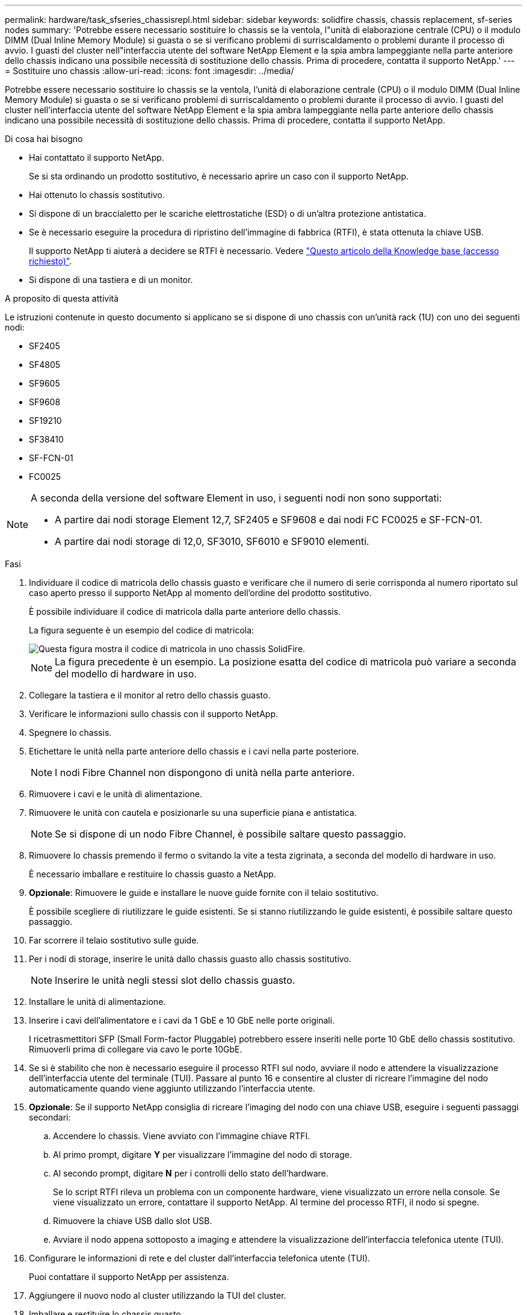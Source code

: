 ---
permalink: hardware/task_sfseries_chassisrepl.html 
sidebar: sidebar 
keywords: solidfire chassis, chassis replacement, sf-series nodes 
summary: 'Potrebbe essere necessario sostituire lo chassis se la ventola, l"unità di elaborazione centrale (CPU) o il modulo DIMM (Dual Inline Memory Module) si guasta o se si verificano problemi di surriscaldamento o problemi durante il processo di avvio. I guasti del cluster nell"interfaccia utente del software NetApp Element e la spia ambra lampeggiante nella parte anteriore dello chassis indicano una possibile necessità di sostituzione dello chassis. Prima di procedere, contatta il supporto NetApp.' 
---
= Sostituire uno chassis
:allow-uri-read: 
:icons: font
:imagesdir: ../media/


[role="lead"]
Potrebbe essere necessario sostituire lo chassis se la ventola, l'unità di elaborazione centrale (CPU) o il modulo DIMM (Dual Inline Memory Module) si guasta o se si verificano problemi di surriscaldamento o problemi durante il processo di avvio. I guasti del cluster nell'interfaccia utente del software NetApp Element e la spia ambra lampeggiante nella parte anteriore dello chassis indicano una possibile necessità di sostituzione dello chassis. Prima di procedere, contatta il supporto NetApp.

.Di cosa hai bisogno
* Hai contattato il supporto NetApp.
+
Se si sta ordinando un prodotto sostitutivo, è necessario aprire un caso con il supporto NetApp.

* Hai ottenuto lo chassis sostitutivo.
* Si dispone di un braccialetto per le scariche elettrostatiche (ESD) o di un'altra protezione antistatica.
* Se è necessario eseguire la procedura di ripristino dell'immagine di fabbrica (RTFI), è stata ottenuta la chiave USB.
+
Il supporto NetApp ti aiuterà a decidere se RTFI è necessario. Vedere https://kb.netapp.com/Advice_and_Troubleshooting/Hybrid_Cloud_Infrastructure/NetApp_HCI/How_to_create_an_RTFI_key_to_re-image_a_SolidFire_storage_node["Questo articolo della Knowledge base (accesso richiesto)"].

* Si dispone di una tastiera e di un monitor.


.A proposito di questa attività
Le istruzioni contenute in questo documento si applicano se si dispone di uno chassis con un'unità rack (1U) con uno dei seguenti nodi:

* SF2405
* SF4805
* SF9605
* SF9608
* SF19210
* SF38410
* SF-FCN-01
* FC0025


[NOTE]
====
A seconda della versione del software Element in uso, i seguenti nodi non sono supportati:

* A partire dai nodi storage Element 12,7, SF2405 e SF9608 e dai nodi FC FC0025 e SF-FCN-01.
* A partire dai nodi storage di 12,0, SF3010, SF6010 e SF9010 elementi.


====
.Fasi
. Individuare il codice di matricola dello chassis guasto e verificare che il numero di serie corrisponda al numero riportato sul caso aperto presso il supporto NetApp al momento dell'ordine del prodotto sostitutivo.
+
È possibile individuare il codice di matricola dalla parte anteriore dello chassis.

+
La figura seguente è un esempio del codice di matricola:

+
image::../media/sf_series_chassis_service_tag.gif[Questa figura mostra il codice di matricola in uno chassis SolidFire.]

+

NOTE: La figura precedente è un esempio. La posizione esatta del codice di matricola può variare a seconda del modello di hardware in uso.

. Collegare la tastiera e il monitor al retro dello chassis guasto.
. Verificare le informazioni sullo chassis con il supporto NetApp.
. Spegnere lo chassis.
. Etichettare le unità nella parte anteriore dello chassis e i cavi nella parte posteriore.
+

NOTE: I nodi Fibre Channel non dispongono di unità nella parte anteriore.

. Rimuovere i cavi e le unità di alimentazione.
. Rimuovere le unità con cautela e posizionarle su una superficie piana e antistatica.
+

NOTE: Se si dispone di un nodo Fibre Channel, è possibile saltare questo passaggio.

. Rimuovere lo chassis premendo il fermo o svitando la vite a testa zigrinata, a seconda del modello di hardware in uso.
+
È necessario imballare e restituire lo chassis guasto a NetApp.

. *Opzionale*: Rimuovere le guide e installare le nuove guide fornite con il telaio sostitutivo.
+
È possibile scegliere di riutilizzare le guide esistenti. Se si stanno riutilizzando le guide esistenti, è possibile saltare questo passaggio.

. Far scorrere il telaio sostitutivo sulle guide.
. Per i nodi di storage, inserire le unità dallo chassis guasto allo chassis sostitutivo.
+

NOTE: Inserire le unità negli stessi slot dello chassis guasto.

. Installare le unità di alimentazione.
. Inserire i cavi dell'alimentatore e i cavi da 1 GbE e 10 GbE nelle porte originali.
+
I ricetrasmettitori SFP (Small Form-factor Pluggable) potrebbero essere inseriti nelle porte 10 GbE dello chassis sostitutivo. Rimuoverli prima di collegare via cavo le porte 10GbE.

. Se si è stabilito che non è necessario eseguire il processo RTFI sul nodo, avviare il nodo e attendere la visualizzazione dell'interfaccia utente del terminale (TUI). Passare al punto 16 e consentire al cluster di ricreare l'immagine del nodo automaticamente quando viene aggiunto utilizzando l'interfaccia utente.
. *Opzionale*: Se il supporto NetApp consiglia di ricreare l'imaging del nodo con una chiave USB, eseguire i seguenti passaggi secondari:
+
.. Accendere lo chassis. Viene avviato con l'immagine chiave RTFI.
.. Al primo prompt, digitare *Y* per visualizzare l'immagine del nodo di storage.
.. Al secondo prompt, digitare *N* per i controlli dello stato dell'hardware.
+
Se lo script RTFI rileva un problema con un componente hardware, viene visualizzato un errore nella console. Se viene visualizzato un errore, contattare il supporto NetApp. Al termine del processo RTFI, il nodo si spegne.

.. Rimuovere la chiave USB dallo slot USB.
.. Avviare il nodo appena sottoposto a imaging e attendere la visualizzazione dell'interfaccia telefonica utente (TUI).


. Configurare le informazioni di rete e del cluster dall'interfaccia telefonica utente (TUI).
+
Puoi contattare il supporto NetApp per assistenza.

. Aggiungere il nuovo nodo al cluster utilizzando la TUI del cluster.
. Imballare e restituire lo chassis guasto.




== Trova ulteriori informazioni

* https://www.netapp.com/data-storage/solidfire/documentation/["Pagina delle risorse NetApp SolidFire"^]
* https://docs.netapp.com/sfe-122/topic/com.netapp.ndc.sfe-vers/GUID-B1944B0E-B335-4E0B-B9F1-E960BF32AE56.html["Documentazione per le versioni precedenti dei prodotti SolidFire ed Element di NetApp"^]

